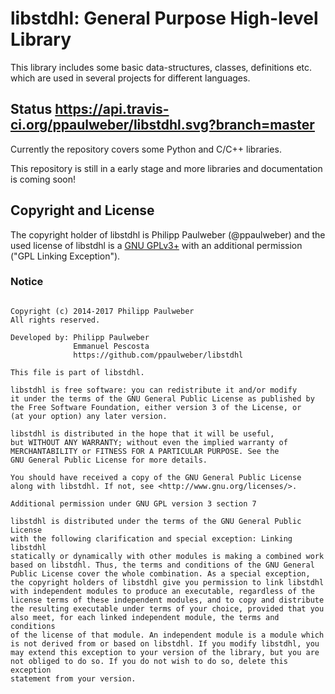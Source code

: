 
* libstdhl: General Purpose High-level Library

This library includes some basic data-structures, classes, definitions etc.
which are used in several projects for different languages.

** Status [[https://travis-ci.org/ppaulweber/libstdhl][https://api.travis-ci.org/ppaulweber/libstdhl.svg?branch=master]]

Currently the repository covers some Python and C/C++ libraries.

This repository is still in a early stage and more libraries and documentation
is coming soon!


** Copyright and License

The copyright holder of libstdhl is Philipp Paulweber (@ppaulweber) and the
used license of libstdhl is a [[https://www.gnu.org/licenses/gpl-3.0.html][GNU GPLv3+]]
with an additional permission ("GPL Linking Exception").

*** Notice

#+begin_src

Copyright (c) 2014-2017 Philipp Paulweber
All rights reserved.

Developed by: Philipp Paulweber
              Emmanuel Pescosta
              https://github.com/ppaulweber/libstdhl

This file is part of libstdhl.

libstdhl is free software: you can redistribute it and/or modify
it under the terms of the GNU General Public License as published by
the Free Software Foundation, either version 3 of the License, or
(at your option) any later version.

libstdhl is distributed in the hope that it will be useful,
but WITHOUT ANY WARRANTY; without even the implied warranty of
MERCHANTABILITY or FITNESS FOR A PARTICULAR PURPOSE. See the
GNU General Public License for more details.

You should have received a copy of the GNU General Public License
along with libstdhl. If not, see <http://www.gnu.org/licenses/>.

Additional permission under GNU GPL version 3 section 7

libstdhl is distributed under the terms of the GNU General Public License
with the following clarification and special exception: Linking libstdhl
statically or dynamically with other modules is making a combined work
based on libstdhl. Thus, the terms and conditions of the GNU General
Public License cover the whole combination. As a special exception,
the copyright holders of libstdhl give you permission to link libstdhl
with independent modules to produce an executable, regardless of the
license terms of these independent modules, and to copy and distribute
the resulting executable under terms of your choice, provided that you
also meet, for each linked independent module, the terms and conditions
of the license of that module. An independent module is a module which
is not derived from or based on libstdhl. If you modify libstdhl, you
may extend this exception to your version of the library, but you are
not obliged to do so. If you do not wish to do so, delete this exception
statement from your version.

#+end_src
